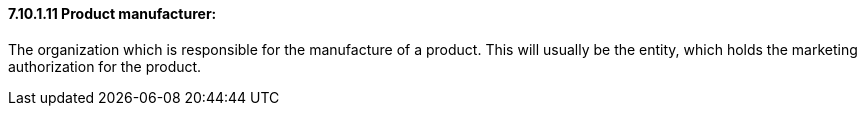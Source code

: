 ==== 7.10.1.11 Product manufacturer:

The organization which is responsible for the manufacture of a product. This will usually be the entity, which holds the marketing authorization for the product.

